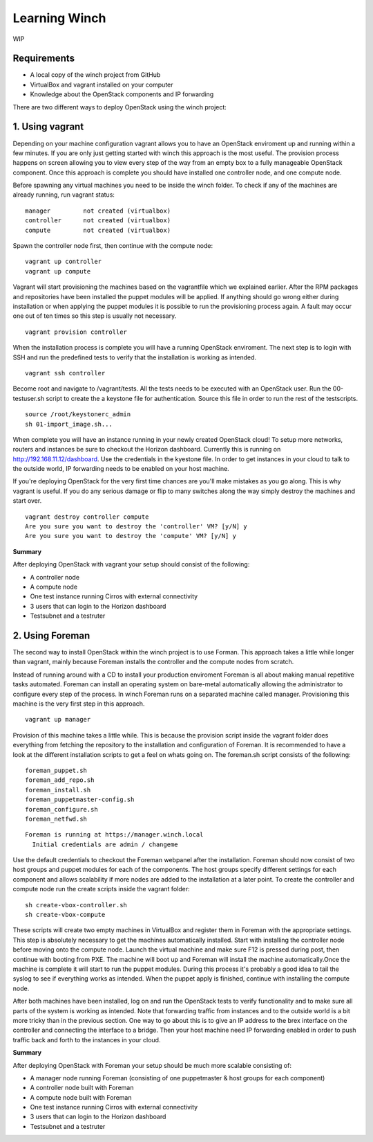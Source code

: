Learning Winch
==============

WIP

Requirements
------------
- A local copy of the winch project from GitHub
- VirtualBox and vagrant installed on your computer
- Knowledge about the OpenStack components and IP forwarding

There are two different ways to deploy OpenStack using the winch project:

1. Using vagrant 
----------------
Depending on your machine configuration vagrant allows you to have an OpenStack enviroment
up and running within a few minutes. If you are only just getting started with winch this
approach is the most useful. The provision process happens on screen allowing you to view every
step of the way from an empty box to a fully manageable OpenStack component. Once this approach is complete you should have installed one controller node, and one compute node.

Before spawning any virtual machines you need to be inside the winch folder. To check if any of the machines are already running, run vagrant status:

::

    manager         not created (virtualbox)
    controller      not created (virtualbox)
    compute         not created (virtualbox)

Spawn the controller node first, then continue with the compute node:

::

    vagrant up controller
    vagrant up compute

Vagrant will start provisioning the machines based on the vagrantfile which we explained
earlier. After the RPM packages and repositories have been installed the puppet modules will
be applied. If anything should go wrong either during installation or when applying the 
puppet modules it is possible to run the provisioning process again. A fault may occur one
out of ten times so this step is usually not necessary.

::

    vagrant provision controller

When the installation process is complete you will have a running OpenStack enviroment. 
The next step is to login with SSH and run the predefined tests to verify that the installation
is working as intended. 

::

    vagrant ssh controller

Become root and navigate to /vagrant/tests. All the tests needs to be executed with an OpenStack user.
Run the 00-testuser.sh script to create the a keystone file for authentication. Source this file in order to run the rest of the testscripts. 
::

    source /root/keystonerc_admin
    sh 01-import_image.sh...
    
When complete you will have an instance running in your newly created OpenStack cloud! To setup
more networks, routers and instances be sure to checkout the Horizon dashboard. Currently this 
is running on http://192.168.11.12/dashboard. Use the credentials in the kyestone file. In order 
to get instances in your cloud to talk to the outside world, IP forwarding needs to be enabled on
your host machine. 

If you're deploying OpenStack for the very first time chances are you'll make mistakes as
you go along. This is why vagrant is useful. If you do any serious damage or flip to many
switches along the way simply destroy the machines and start over.

::

    vagrant destroy controller compute
    Are you sure you want to destroy the 'controller' VM? [y/N] y
    Are you sure you want to destroy the 'compute' VM? [y/N] y

**Summary**

After deploying OpenStack with vagrant your setup should consist of the following:

- A controller node
- A compute node
- One test instance running Cirros with external connectivity
- 3 users that can login to the Horizon dashboard
- Testsubnet and a testruter
 

2. Using Foreman
----------------

The second way to install OpenStack within the winch project is to use Forman. This approach takes
a little while longer than vagrant, mainly because Foreman installs the controller and the compute
nodes from scratch. 

Instead of running around with a CD to install your production enviroment Foreman
is all about making manual repetitive tasks automated. Foreman can install an operating system on bare-metal automatically allowing the administrator to configure every step of the process. In winch Foreman runs on a separated machine called manager. Provisioning this machine is the very first step in this
approach.

::

    vagrant up manager
    
    
Provision of this machine takes a little while. This is because the provision script inside the vagrant folder does everything from fetching the repository to the installation and configuration of Foreman. It is recommended to have a look at the different installation scripts to get a feel on whats going on. The foreman.sh script consists of the following:

::

    foreman_puppet.sh
    foreman_add_repo.sh
    foreman_install.sh
    foreman_puppetmaster-config.sh
    foreman_configure.sh
    foreman_netfwd.sh

::


    Foreman is running at https://manager.winch.local
      Initial credentials are admin / changeme


Use the default credentials to checkout the Foreman webpanel after the installation. Foreman should now 
consist of two host groups and puppet modules for each of the components. The host groups specify different
settings for each component and allows scalability if more nodes are added to the installation at a later point. To
create the controller and compute node run the create scripts inside the vagrant folder:

::

    sh create-vbox-controller.sh
    sh create-vbox-compute

These scripts will create two empty machines in VirtualBox and register them in Foreman with the appropriate settings. This step
is absolutely necessary to get the machines automatically installed. Start with installing the controller node before moving onto
the compute node. Launch the virtual machine and make sure F12 is pressed during post, then continue with booting from PXE. The machine
will boot up and Foreman will install the machine automatically.Once the machine is complete it will start to run the puppet modules. 
During this process it's probably a good idea to tail the syslog to see if everything works as intended. When the puppet apply is finished, 
continue with installing the compute node.

After both machines have been installed, log on and run the OpenStack tests to verify functionality and to make sure all parts of the system is 
working as intended. Note that forwarding traffic from instances and to the outside world is a bit more tricky than in the previous section. One way to
go about this is to give an IP address to the brex interface on the controller and connecting the interface to a bridge. Then your host machine need IP forwarding
enabled in order to push traffic back and forth to the instances in your cloud.


**Summary**

After deploying OpenStack with Foreman your setup should be much more scalable consisting of:

- A manager node running Foreman (consisting of one puppetmaster & host groups for each component)
- A controller node built with Foreman
- A compute node built with Foreman
- One test instance running Cirros with external connectivity
- 3 users that can login to the Horizon dashboard
- Testsubnet and a testruter
